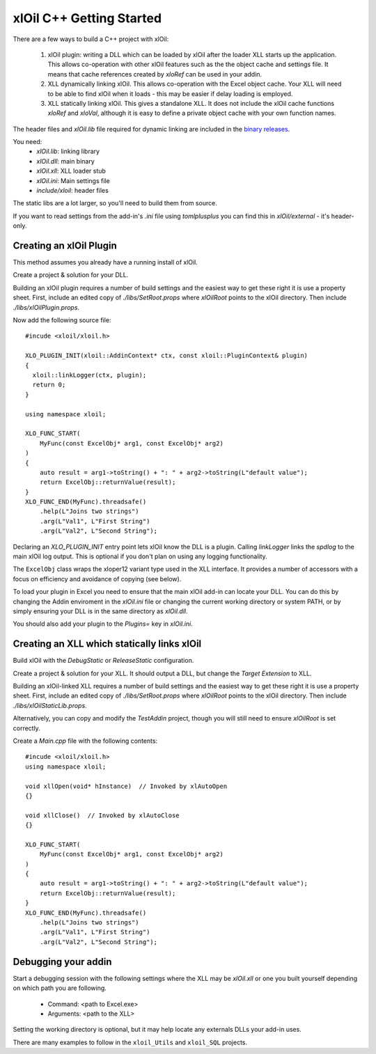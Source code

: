 =========================
xlOil C++ Getting Started
=========================


There are a few ways to build a C++ project with xlOil:

   1. xlOil plugin: writing a DLL which can be loaded by xlOil after the loader XLL 
      starts up the application. This allows co-operation with other xlOil features such as
      the the object cache and settings file.  It means that cache references created by 
      `xloRef` can be used in your addin.
   2. XLL dynamically linking xlOil. This allows co-operation with the Excel object cache.
      Your XLL will need to be able to find xlOil when it loads - this may be easier if delay
      loading is employed.
   3. XLL statically linking xlOil. This gives a standalone XLL. It does not include
      the xlOil cache functions `xloRef` and `xloVal`, although it is easy to define a private
      object cache with your own function names.

The header files and `xlOil.lib` file required for dynamic linking are included in the 
`binary releases <https://gitlab.com/stevecu/xloil/-/releases>`_.

You need: 
    * `xlOil.lib`: linking library
    * `xlOil.dll`: main binary 
    * `xlOil.xll`: XLL loader stub
    * `xlOil.ini`: Main settings file
    * `include/xloil`: header files

The static libs are a lot larger, so you'll need to build them from source.

If you want to read settings from the add-in's *.ini* file using *tomlplusplus* you can find 
this in `xlOil/external` - it's header-only.

Creating an xlOil Plugin
~~~~~~~~~~~~~~~~~~~~~~~~

This method assumes you already have a running install of xlOil.

Create a project & solution for your DLL.

Building an xlOil plugin requires a number of build settings and the easiest way to get these right
it is use a property sheet.  First, include an edited copy of `./libs/SetRoot.props` where *xlOilRoot* 
points to the xlOil directory. Then include `./libs/xlOilPlugin.props`.

Now add the following source file:

.. highlight:: c++

:: 

    #incude <xloil/xloil.h>

    XLO_PLUGIN_INIT(xloil::AddinContext* ctx, const xloil::PluginContext& plugin)
    {
      xloil::linkLogger(ctx, plugin);
      return 0;
    }

    using namespace xloil;

    XLO_FUNC_START( 
        MyFunc(const ExcelObj* arg1, const ExcelObj* arg2)
    )
    {
        auto result = arg1->toString() + ": " + arg2->toString(L"default value");
        return ExcelObj::returnValue(result);
    }
    XLO_FUNC_END(MyFunc).threadsafe()
        .help(L"Joins two strings")
        .arg(L"Val1", L"First String")
        .arg(L"Val2", L"Second String");


Declaring an `XLO_PLUGIN_INIT` entry point lets xlOil know the DLL is a plugin. Calling `linkLogger`
links the *spdlog* to the main xlOil log output.  This is optional if you don't plan on using any logging
functionality.

The ``ExcelObj`` class wraps the xloper12 variant type used in the XLL interface. It provides
a number of accessors with a focus on efficiency and avoidance of copying (see below).

To load your plugin in Excel you need to ensure that the main xlOil add-in can locate your DLL. 
You can do this by changing the Addin enviroment in the `xlOil.ini` file or changing the
current working directory or system PATH, or by simply ensuring your DLL is in the same directory
as *xlOil.dll*.

You should also add your plugin to the `Plugins=` key in `xlOil.ini`.


Creating an XLL which statically links xlOil
~~~~~~~~~~~~~~~~~~~~~~~~~~~~~~~~~~~~~~~~~~~~

Build xlOil with the *DebugStatic* or *ReleaseStatic* configuration.

Create a project & solution for your XLL. It should output a DLL, but change the *Target Extension* to XLL.

Building an xlOil-linked XLL requires a number of build settings and the easiest way to get these right
it is use a property sheet.  First, include an edited copy of `./libs/SetRoot.props` where *xlOilRoot* 
points to the xlOil directory. Then include `./libs/xlOilStaticLib.props`.

Alternatively, you can copy and modify the `TestAddin` project, though you will still need to ensure
*xlOilRoot* is set correctly.


Create a `Main.cpp` file with the following contents:

.. highlight:: c++

::

    #incude <xloil/xloil.h>
    using namespace xloil;
    
    void xllOpen(void* hInstance)  // Invoked by xlAutoOpen
    {}

    void xllClose()  // Invoked by xlAutoClose
    {}

    XLO_FUNC_START( 
        MyFunc(const ExcelObj* arg1, const ExcelObj* arg2)
    )
    {
        auto result = arg1->toString() + ": " + arg2->toString(L"default value");
        return ExcelObj::returnValue(result);
    }
    XLO_FUNC_END(MyFunc).threadsafe()
        .help(L"Joins two strings")
        .arg(L"Val1", L"First String")
        .arg(L"Val2", L"Second String");

Debugging your addin
~~~~~~~~~~~~~~~~~~~~

Start a debugging session with the following settings where the XLL may be `xlOil.xll`
or one you built yourself depending on which path you are following.

   * Command: <path to Excel.exe>
   * Arguments: <path to the XLL>

Setting the working directory is optional, but it may help locate any externals DLLs your
add-in uses.

There are many examples to follow in the ``xloil_Utils`` and ``xloil_SQL`` projects.
